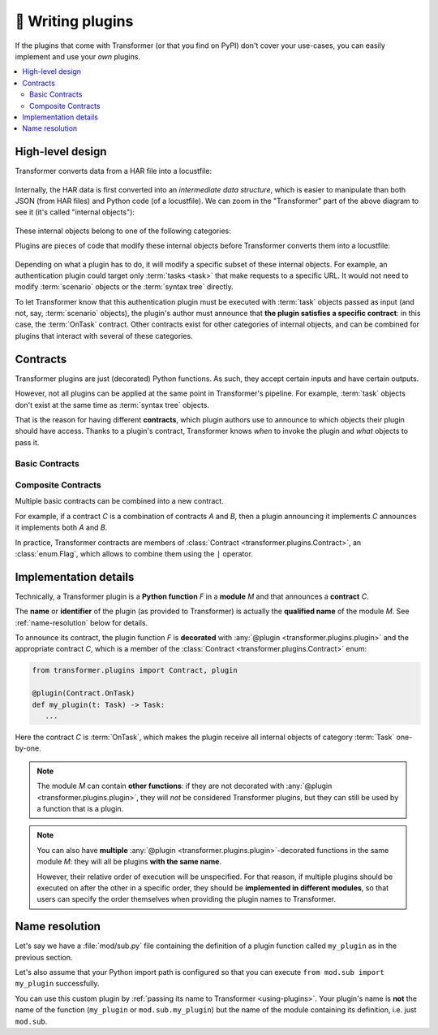 .. _writing-plugins:

🚀 Writing plugins
==================

If the plugins that come with Transformer (or that you find on PyPI) don't
cover your use-cases, you can easily implement and use your *own* plugins.

.. contents::
   :local:

High-level design
-----------------

Transformer converts data from a HAR file into a locustfile:

.. figure:: _static/design-simple.*
   :align: center

Internally, the HAR data is first converted into an *intermediate data
structure*, which is easier to manipulate than both JSON (from HAR files) and
Python code (of a locustfile).
We can zoom in the "Transformer" part of the above diagram to see it
(it's called "internal objects"):

.. figure:: _static/design-internal-objects.*
   :align: center

These internal objects belong to one of the following categories:

.. glossary::

   Task
      What you put in a simple Locust :class:`TaskSet <locust.core.TaskSet>`:
      an atomic action, represented by a simple HTTP request and some
      pre-/post-processing code.

   Scenario
      How are organized your HAR files, for instance the :ref:`per-country,
      per-segment hierarchy we used at Zalando <hierarchical-example>`.
      A scenario is a tree_ containing :term:`tasks <task>` or more specific
      scenarios.

   Syntax tree
      Towards the end of the Transformer conversion, :term:`tasks <task>` and
      :term:`scenarios <scenario>` are converted into "abstract" Python code
      but not yet represented as text: it's a `syntax tree`_.
      At this stage, any part of the future locustfile can be modified by
      manipulating the syntax tree.
      Later, this syntax tree will be converted into concrete Python code
      written with actual text in the locustfile.

.. _Locust TaskSet: https://docs.locust.io/en/stable/writing-a-locustfile.html#taskset-class
.. _tree: https://en.wikipedia.org/wiki/Tree_(data_structure)
.. _syntax tree: https://en.wikipedia.org/wiki/Abstract_syntax_tree

Plugins are pieces of code that modify these internal objects before
Transformer converts them into a locustfile:

.. figure:: _static/design-plugins.*
   :align: center

Depending on what a plugin has to do, it will modify a specific subset of these
internal objects.
For example, an authentication plugin could target only :term:`tasks <task>`
that make requests to a specific URL.
It would not need to modify :term:`scenario` objects or the :term:`syntax tree`
directly.

To let Transformer know that this authentication plugin must be executed with
:term:`task` objects passed as input (and not, say, :term:`scenario` objects),
the plugin's author must announce that **the plugin satisfies a specific
contract**: in this case, the :term:`OnTask` contract.
Other contracts exist for other categories of internal objects, and can be
combined for plugins that interact with several of these categories.

.. _contracts:

Contracts
---------

Transformer plugins are just (decorated) Python functions.
As such, they accept certain inputs and have certain outputs.

However, not all plugins can be applied at the same point in Transformer's
pipeline.
For example, :term:`task` objects don't exist at the same time as
:term:`syntax tree` objects.

That is the reason for having different **contracts**, which plugin authors use
to announce to which objects their plugin should have access.
Thanks to a plugin's contract, Transformer knows *when* to invoke the plugin
and *what* objects to pass it.

Basic Contracts
'''''''''''''''

.. glossary::

   OnTask
      Category of plugins that operate independently on each :term:`task`.

      When implementing this contract with a plugin, imagine that plugin could be
      applied concurrently to all tasks by Transformer in the future, with no
      determined order.
      If you only need to modify, say, the first task of each :term:`scenario`,
      then you should use the :term:`OnScenario` contract rather than *OnTask*.

      **Example:** A plugin that injects a header in all requests.

   OnScenario
      Category of plugins that operate on each :term:`scenario`.

      Each scenario is the root of a tree composed of smaller scenarios and
      :term:`tasks <task>` (the leaves of this tree).
      Therefore, in an *OnScenario* plugin, you have the possibility of
      **inspecting the subtree** and making decisions based on that.

      .. warning::

         *OnScenario* plugins are be applied to all scenarios by Transformer,
         so **you don't need to recursively apply the plugin** yourself on all
         subtrees.
         If you do that, the plugin will be applied many more times than
         necessary.

      **Example:** A plugin that keeps track of how long each scenario runs.

   OnPythonProgram
      Category of plugins that operate directly on the whole :term:`syntax
      tree`.

      The input and output of these plugins is the complete locustfile
      generated by Transformer, represented as a :term:`syntax tree`.
      They therefore have the most freedom compared to other plugin categories,
      because they can change *anything*.

      Their downside is that the syntax tree is more complex to manipulate than
      the scenario tree or individual tasks.

      **Example:** A plugin that injects some code in the global scope.

Composite Contracts
'''''''''''''''''''

Multiple basic contracts can be combined into a new contract.

For example, if a contract *C* is a combination of contracts *A* and *B*,
then a plugin announcing it implements *C* announces it implements both *A* and
*B*.

In practice, Transformer contracts are members of :class:`Contract
<transformer.plugins.Contract>`, an :class:`enum.Flag`, which allows to combine
them using the ``|`` operator.

Implementation details
----------------------

Technically, a Transformer plugin is a **Python function** *F* in a **module**
*M* and that announces a **contract** *C*.

The **name** or **identifier** of the plugin (as provided to Transformer) is
actually the **qualified name** of the module *M*.
See :ref:`name-resolution` below for details.

To announce its contract, the plugin function *F* is **decorated** with
:any:`@plugin <transformer.plugins.plugin>` and the appropriate contract *C*,
which is a member of the :class:`Contract <transformer.plugins.Contract>` enum:

.. code-block:: py

   from transformer.plugins import Contract, plugin

   @plugin(Contract.OnTask)
   def my_plugin(t: Task) -> Task:
      ...

Here the contract *C* is :term:`OnTask`, which makes the plugin receive all
internal objects of category :term:`Task` one-by-one.

.. note::

   The module *M* can contain **other functions**: if they are not decorated
   with :any:`@plugin <transformer.plugins.plugin>`, they will *not* be
   considered Transformer plugins, but they can still be used by a function
   that is a plugin.

.. note::

   You can also have **multiple** :any:`@plugin
   <transformer.plugins.plugin>`-decorated functions in the same module *M*:
   they will all be plugins **with the same name**.

   However, their relative order of execution will be unspecified.
   For that reason, if multiple plugins should be executed on after the other
   in a specific order, they should be **implemented in different modules**,
   so that users can specify the order themselves when providing the plugin
   names to Transformer.

.. _name-resolution:

Name resolution
---------------

Let's say we have a :file:`mod/sub.py` file containing the definition of
a plugin function called ``my_plugin`` as in the previous section.

Let's also assume that your Python import path is configured so that you can
execute ``from mod.sub import my_plugin`` successfully.

You can use this custom plugin by :ref:`passing its name to Transformer
<using-plugins>`.
Your plugin's name is **not** the name of the function (``my_plugin`` or
``mod.sub.my_plugin``) but the name of the module containing its definition,
i.e. just ``mod.sub``.
